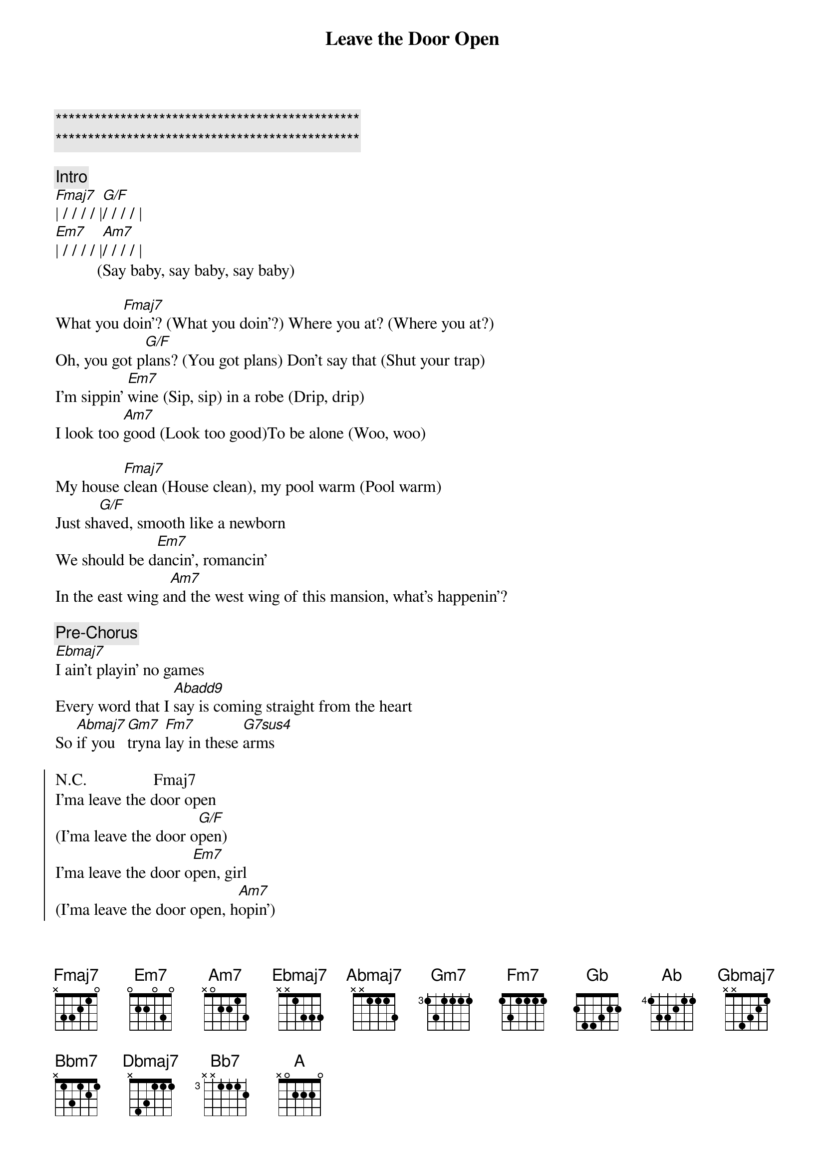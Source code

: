 {title: Leave the Door Open}
{artist: Silk Sonic}
{key: F}

{c:***********************************************}
{c:***********************************************}

{comment: Intro}
[Fmaj7]| / / / / |[G/F]/ / / / |
[Em7]| / / / / |[Am7]/ / / / |
          (Say baby, say baby, say baby)

{sov}
What you [Fmaj7]doin'? (What you doin'?) Where you at? (Where you at?)
Oh, you got p[G/F]lans? (You got plans) Don't say that (Shut your trap)
I'm sippin' [Em7]wine (Sip, sip) in a robe (Drip, drip)
I look too [Am7]good (Look too good)To be alone (Woo, woo)
{eov}

{sov}
My house [Fmaj7]clean (House clean), my pool warm (Pool warm)
Just sh[G/F]aved, smooth like a newborn
We should be d[Em7]ancin', romancin'
In the east wing a[Am7]nd the west wing of this mansion, what's happenin'?
{eov}

{c: Pre-Chorus}
[Ebmaj7]I ain't playin' no games
Every word that I [Abadd9]say is coming straight from the heart
So [Abmaj7]if you [Gm7]tryna [Fm7]lay in these [G7sus4]arms

{soc}
N.C.                Fmaj7
I'ma leave the door open 
(I'ma leave the door o[G/F]pen)
I'ma leave the door o[Em7]pen, girl
(I'ma leave the door open, h[Am7]opin')
That you [Fmaj7]feel the way I feel
And you want me like I want you to[G7sus4]night, baby
N.C.                        Cmaj7  A7
Tell me that you’re coming through
{eoc}


{sov}
You're so [Fmaj7]sweet (So sweet), so tight (So tight)
I won't b[G/F]ite (Ah-ah), unless you like (Unless you like)
If you [Em7]smoke (What you smoke?) I got the haze (Purple haze)
And if you're h[Am7]ungry, girl, I got filets (Woo)
[Fmaj7]Ooh, baby, don't keep me waitin'
There's so m[G/F]uch love we could be making (Shamone!)
I'm talking ki[Em7]ssing, cuddling
Rose petals [Am7]in the bathtub. Girl, let's jump in, it's bubblin'
{eov}

{c: Pre-Chorus}
[Ebmaj7]I ain't playin' no games
Every word that I [Abadd9]say is coming straight from the heart
So [Abmaj7]if you [Gm7]tryna[Fm7] lay in these [G7sus4]arms

{soc}
N.C.                Fmaj7
I'ma leave the door open 
(I'ma leave the door [G/F]open)
I'ma leave the door o[Em7]pen, girl
(I'ma leave the door open, h[Am7]opin')
That you [Fmaj7]feel the way I feel
And you want me like I want you to[G7sus4]night, baby
N.C.                        Cmaj7   A7
Tell me that you’re coming through (Ooh, girl)
{eoc}

{sob}
[Abadd9]La-la-laaaa-la-la-la-[G7sus4]la (I need you, baby)
[Abadd9]La-la-laaaa-la-la-la-[G7sus4]la (I gotta see you, baby).....[Key change]
[Gbadd9]La-la-laaaa-la-la-la-[F7sus4]la (Girl, I'm tryna give you this, ah)
{eob}

[Gb] [Ab][Ab7sus4][Ab]

{soc}
[Ab]Hey, hey, I'ma leave my d[Gbmaj7]oor open, baby(I'ma leave the door o[Ab/Gb]pen)
I'ma leave, I'ma l[Fm7]eave my door open, girl (I'ma leave the door o[Bbm7]pen, hopin')
And I'm hopin', hopin' that you f[Gbmaj7]eel the way I feel
And you want me like I want you t[Ab7sus4]onight, baby
Tell me that you’re coming t[Dbmaj7]hrough (W[Bb7]oo!)
{eoc}

{c: Outro}
[A]La-la-laaaa-la-la-la-[Ab]la (Tell me)
Tell me that you're coming t[Dbmaj7]hrough (Woo) (Woo) ( [Bb7]Woo )
[A]La-la-laaaa-la-la-la-l[Ab]a (La-la-la-la-la)
Tell me that you're c[Dbmaj7]oming through, Girl, I'm here just waiting for you
[Bb7]Come on over, I'll adore you (I gotta know!)
[A]La-la-laaaaa-la-la-la-l[Ab]a (I'm waiting, waiting, waiting)
Tell me that you're coming [Dbmaj7]through (For you) Girl, I'm here just waiting for you
[Bb7]Come on over, I'll adore you
[A]La-la-laaaa-la-la-la-la ...

{c: fade out}
